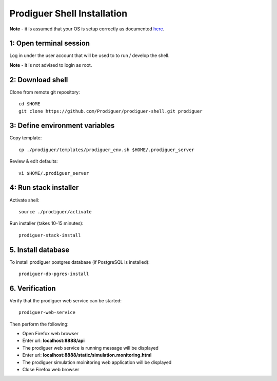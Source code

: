 ===================================
Prodiguer Shell Installation
===================================

**Note** - it is assumed that your OS is setup correctly as documented `here <https://github.com/Prodiguer/prodiguer-shell/blob/master/docs/os-setup.rst>`_.

1: Open terminal session
----------------------------

Log in under the user account that will be used to to run / develop the shell.

**Note** - it is not advised to login as root.

2: Download shell
----------------------------

Clone from remote git repository::

	cd $HOME
	git clone https://github.com/Prodiguer/prodiguer-shell.git prodiguer

3: Define environment variables
----------------------------

Copy template::

	cp ./prodiguer/templates/prodiguer_env.sh $HOME/.prodiguer_server

Review & edit defaults::

	vi $HOME/.prodiguer_server

4: Run stack installer
----------------------------

Activate shell::

	source ./prodiguer/activate

Run installer (takes 10-15 minutes)::

	prodiguer-stack-install

5. Install database
----------------------------

To install prodiguer postgres database (if PostgreSQL is installed)::

	prodiguer-db-pgres-install


6.	Verification
----------------------------

Verify that the prodiguer web service can be started::

	prodiguer-web-service

Then perform the following:

*  Open Firefox web browser

*  Enter url: **localhost:8888/api**

*  The prodiguer web service is running message will be displayed

*  Enter url: **localhost:8888/static/simulation.monitoring.html**

*  The prodiguer simulation moinitoring web application will be displayed

*  Close Firefox web browser
